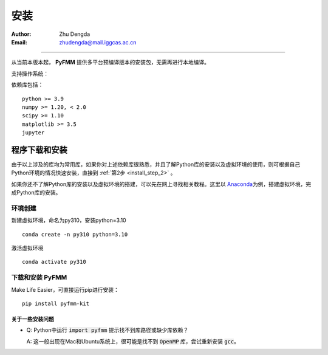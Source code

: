 
安装
=============

:Author: Zhu Dengda
:Email:  zhudengda@mail.iggcas.ac.cn

-----------------------------------------------------------


从当前本版本起， **PyFMM** 提供多平台预编译版本的安装包，无需再进行本地编译。

支持操作系统：

.. raw:: html

   <input type="checkbox" checked disabled> Linux<br>
   <input type="checkbox" checked disabled> macOS<br>
   <input type="checkbox" checked disabled> Windows<br>

\  


依赖库包括：

:: 

    python >= 3.9
    numpy >= 1.20, < 2.0
    scipy >= 1.10 
    matplotlib >= 3.5 
    jupyter 



程序下载和安装
--------------


由于以上涉及的库均为常用库，如果你对上述依赖库很熟悉，并且了解Python库的安装以及虚拟环境的使用，\
则可根据自己Python环境的情况快速安装，直接到 :ref:`第2步 <install_step_2>` 。


如果你还不了解Python库的安装以及虚拟环境的搭建，可以先在网上寻找相关教程。这里以 `Anaconda <https://www.anaconda.com>`_\
为例，搭建虚拟环境，完成Python库的安装。


环境创建  
~~~~~~~~~~  

新建虚拟环境，命名为py310，安装python=3.10  
:: 

    conda create -n py310 python=3.10  

激活虚拟环境  
::

    conda activate py310  

.. _install_step_2:

下载和安装 **PyFMM**   
~~~~~~~~~~~~~~~~~~~~~

Make Life Easier，可直接运行pip进行安装：

::
  
  pip install pyfmm-kit



关于一些安装问题
^^^^^^^^^^^^^^^^^^

+ Q: Python中运行 :code:`import pyfmm` 提示找不到库路径或缺少库依赖？  
  
  A: 这一般出现在Mac和Ubuntu系统上，很可能是找不到 :code:`OpenMP` 库，尝试重新安装 :code:`gcc`。